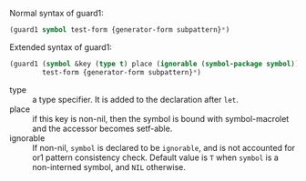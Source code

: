 
Normal syntax of guard1:

#+BEGIN_SRC lisp
(guard1 symbol test-form {generator-form subpattern}*)
#+END_SRC

Extended syntax of guard1:

#+BEGIN_SRC lisp
(guard1 (symbol &key (type t) place (ignorable (symbol-package symbol)) &allow-other-keys)
        test-form {generator-form subpattern}*)
#+END_SRC

- type :: a type specifier. It is added to the declaration after =let=.
- place :: if this key is non-nil, then the symbol is bound with
           symbol-macrolet and the accessor becomes setf-able.
- ignorable :: If non-nil, =symbol= is declared to be =ignorable=, and is
               not accounted for or1 pattern consistency check. Default
               value is =T= when =symbol= is a non-interned symbol, and
               =NIL= otherwise.

